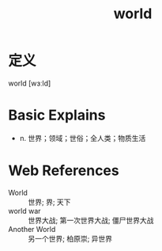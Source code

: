 #+title: world
#+roam_tags:英语单词

* 定义
  
world [wɜːld]

* Basic Explains
- n. 世界；领域；世俗；全人类；物质生活

* Web References
- World :: 世界; 界; 天下
- world war :: 世界大战; 第一次世界大战; 僵尸世界大战
- Another World :: 另一个世界; 柏原崇; 异世界
